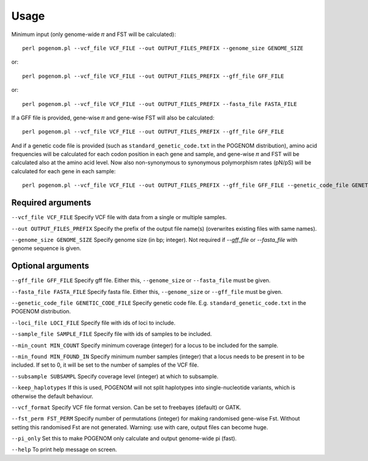 Usage
=====

Minimum input (only genome-wide 𝜋 and FST will be calculated)::

    perl pogenom.pl --vcf_file VCF_FILE --out OUTPUT_FILES_PREFIX --genome_size GENOME_SIZE

or::

    perl pogenom.pl --vcf_file VCF_FILE --out OUTPUT_FILES_PREFIX --gff_file GFF_FILE

or::

    perl pogenom.pl --vcf_file VCF_FILE --out OUTPUT_FILES_PREFIX --fasta_file FASTA_FILE

If a GFF file is provided, gene-wise 𝜋 and gene-wise FST will also be calculated::

    perl pogenom.pl --vcf_file VCF_FILE --out OUTPUT_FILES_PREFIX --gff_file GFF_FILE
    
And if a genetic code file is provided (such as ``standard_genetic_code.txt`` in the POGENOM distribution), amino acid frequencies will be calculated for each codon position in each gene and sample, and gene-wise 𝜋 and FST will be calculated also at the amino acid level. Now also non-synonymous to synonymous polymorphism rates (pN/pS) will be calculated for each gene in each sample::

    perl pogenom.pl --vcf_file VCF_FILE --out OUTPUT_FILES_PREFIX --gff_file GFF_FILE --genetic_code_file GENETIC_CODE_FILE
    

Required arguments
------------------

``--vcf_file VCF_FILE`` Specify VCF file with data from a single or multiple samples.

``--out OUTPUT_FILES_PREFIX`` Specify the prefix of the output file name(s) (overwrites existing files with same names).

``--genome_size GENOME_SIZE`` Specify genome size (in bp; integer). Not required if `--gff_file` or `--fasta_file` with genome sequence is given.


Optional arguments
------------------

``--gff_file GFF_FILE`` Specify gff file. Either this, ``--genome_size`` or ``--fasta_file`` must be given.

``--fasta_file FASTA_FILE`` Specify fasta file. Either this, ``--genome_size`` or ``--gff_file`` must be given.

``--genetic_code_file GENETIC_CODE_FILE`` Specify genetic code file. E.g. ``standard_genetic_code.txt`` in the POGENOM distribution.

``--loci_file LOCI_FILE`` Specify file with ids of loci to include.

``--sample_file SAMPLE_FILE`` Specify file with ids of samples to be included.

``--min_count MIN_COUNT`` Specify minimum coverage (integer) for a locus to be included for the sample.

``--min_found MIN_FOUND_IN`` Specify minimum number samples (integer) that a locus needs to be present in to be included. If set to 0, it will be set to the number of samples of the VCF file.

``--subsample SUBSAMPL`` Specify coverage level (integer) at which to subsample.

``--keep_haplotypes`` If this is used, POGENOM will not split haplotypes into single-nucleotide variants, which is otherwise the default behaviour.

``--vcf_format`` Specify VCF file format version. Can be set to freebayes (default) or GATK.
 
``--fst_perm FST_PERM`` Specify number of permutations (integer) for making randomised gene-wise Fst. Without setting this randomised Fst are not generated. Warning: use with care, output files can become huge.

``--pi_only`` Set this to make POGENOM only calculate and output genome-wide pi (fast).

``--help`` To print help message on screen.

